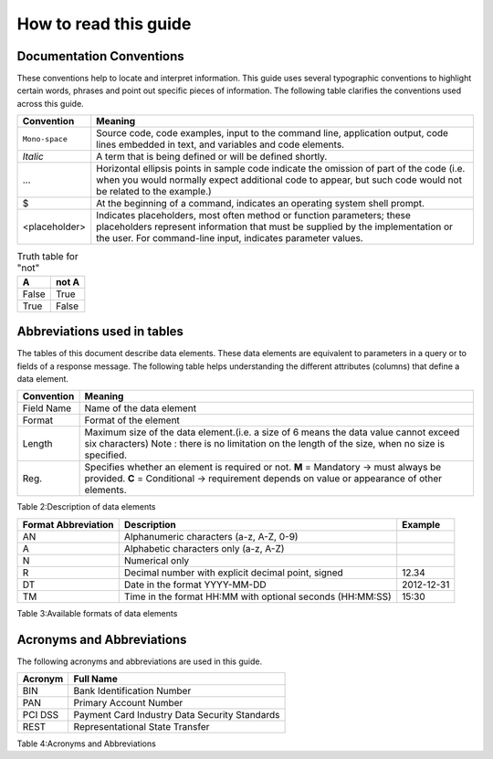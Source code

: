 .. _readguide:

How to read this guide
======================

Documentation Conventions
-------------------------

These conventions help to locate and interpret information.
This guide uses several typographic conventions to highlight certain words, phrases and point out
specific pieces of information.
The following table clarifies the conventions used across this guide.

.. table:: Typographic conventions that apply across this guide

==============  =======================================================================================================================================================================================================================
Convention      Meaning
==============  =======================================================================================================================================================================================================================
``Mono-space``  Source code, code examples, input to the command line, application output, code lines embedded in text, and variables and code elements.
--------------  -----------------------------------------------------------------------------------------------------------------------------------------------------------------------------------------------------------------------
*Italic*        A term that is being defined or will be defined shortly.
--------------  -----------------------------------------------------------------------------------------------------------------------------------------------------------------------------------------------------------------------
...             Horizontal ellipsis points in sample code indicate the omission of part of the code (i.e. when you would normally expect additional code to appear, but such code would not be related to the example.)
--------------  -----------------------------------------------------------------------------------------------------------------------------------------------------------------------------------------------------------------------
$               At the beginning of a command, indicates an operating system shell prompt.
--------------  -----------------------------------------------------------------------------------------------------------------------------------------------------------------------------------------------------------------------
<placeholder>   Indicates placeholders, most often method or function parameters; these placeholders represent information that must be supplied by the implementation or the user. For command-line input, indicates parameter values.
==============  =======================================================================================================================================================================================================================

.. table:: Truth table for "not"

   =====  =====
     A    not A
   =====  =====
   False  True
   True   False
   =====  =====


Abbreviations used in tables
----------------------------

The tables of this document describe data elements. These data elements are equivalent to parameters
in a query or to fields of a response message. The following table helps understanding the different
attributes (columns) that define a data element.


=============  ============================================================================================================
Convention     Meaning
=============  ============================================================================================================
Field Name     Name of the data element
Format         Format of the element
Length         Maximum size of the data element.(i.e. a size of 6 means the data value cannot exceed six characters)
               Note : there is no limitation on the length of the size, when no size is specified.
Reg.           Specifies whether an element is required or not.
               **M** = Mandatory -> must always be provided.
               **C** = Conditional -> requirement depends on value or appearance of other elements.
=============  ============================================================================================================



Table 2:Description of data elements

===================  =========================================================  ===================
Format Abbreviation  Description                                                Example
===================  =========================================================  ===================
AN                   Alphanumeric characters (a-z, A-Z, 0-9)                    
-------------------  ---------------------------------------------------------  -------------------
A                    Alphabetic characters only (a-z, A-Z)                      
N                    Numerical only                                             
R                    Decimal number with explicit decimal point, signed         12.34
DT                   Date in the format YYYY-MM-DD                              2012-12-31
TM                   Time in the format HH:MM with optional seconds (HH:MM:SS)  15:30
===================  =========================================================  ===================


Table 3:Available formats of data elements


Acronyms and Abbreviations
--------------------------
The following acronyms and abbreviations are used in this guide.


=============  =========================================================
Acronym        Full Name
=============  =========================================================
BIN				Bank Identification Number
-------------  ---------------------------------------------------------
PAN				Primary Account Number
-------------  ---------------------------------------------------------
PCI DSS			Payment Card Industry Data Security Standards
-------------  ---------------------------------------------------------
REST			Representational State Transfer
=============  =========================================================

Table 4:Acronyms and Abbreviations




